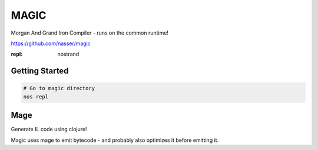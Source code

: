 MAGIC
=====

.. post:: 12/30/2020
   :tags: dotnet

Morgan And Grand Iron Compiler - runs on the common runtime!

https://github.com/nasser/magic

:repl: nostrand


Getting Started
---------------

.. code::

   # Go to magic directory
   nos repl

Mage
----

Generate IL code using clojure!

Magic uses mage to emit bytecode - and probably also optimizes it before emitting it.
